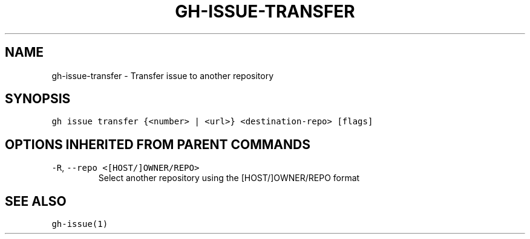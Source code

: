 .nh
.TH "GH-ISSUE-TRANSFER" "1" "Jun 2022" "GitHub CLI 2.13.0" "GitHub CLI manual"

.SH NAME
.PP
gh-issue-transfer - Transfer issue to another repository


.SH SYNOPSIS
.PP
\fB\fCgh issue transfer {<number> | <url>} <destination-repo> [flags]\fR


.SH OPTIONS INHERITED FROM PARENT COMMANDS
.TP
\fB\fC-R\fR, \fB\fC--repo\fR \fB\fC<[HOST/]OWNER/REPO>\fR
Select another repository using the [HOST/]OWNER/REPO format


.SH SEE ALSO
.PP
\fB\fCgh-issue(1)\fR
